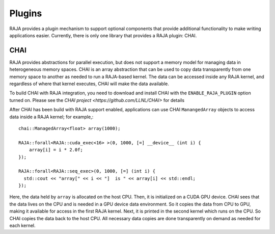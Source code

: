 .. ##
.. ## Copyright (c) 2016-19, Lawrence Livermore National Security, LLC
.. ## and RAJA project contributors. See the RAJA/COPYRIGHT file
.. ## for details.
.. ##
.. ## SPDX-License-Identifier: (BSD-3-Clause)
.. ##

.. _plugins-label:

*******
Plugins
*******

RAJA provides a plugin mechanism to support optional components that provide
additional functionality to make writing applications easier. Currently, there
is only one library that provides a RAJA plugin: CHAI.

=======
CHAI
=======

RAJA provides abstractions for parallel execution, but does not support 
a memory model for managing data in heterogeneous memory spaces.
CHAI is an array abstraction that can be used to copy data transparently from 
one memory space to another as needed to run a RAJA-based kernel. 
The data can be accessed inside any RAJA kernel, and regardless of where 
that kernel executes, CHAI will make the data available.

To build CHAI with RAJA integration, you need to download and install CHAI with
the ``ENABLE_RAJA_PLUGIN`` option turned on.  Please see the `CHAI project
<https://github.com/LLNL/CHAI>` for details

After CHAI has been build with RAJA support enabled, applications can use CHAI
``ManangedArray`` objects to access data inside a RAJA kernel; for example,::

  chai::ManagedArray<float> array(1000);

  RAJA::forall<RAJA::cuda_exec<16> >(0, 1000, [=] __device__ (int i) {
      array[i] = i * 2.0f;
  });

  RAJA::forall<RAJA::seq_exec>(0, 1000, [=] (int i) {
    std::cout << "array[" << i << "]  is " << array[i] << std::endl;
  });

Here, the data held by ``array`` is allocated on the host CPU. Then, it is 
initialized on a CUDA GPU device. CHAI sees that the data lives on the CPU
and is needed in a GPU device data environment. So it copies the data from
CPU to GPU, making it available for access in the first RAJA kernel. Next, 
it is printed in the second kernel which runs on the CPU. So CHAI copies the 
data back to the host CPU. All necessary data copies are done
transparently on demand as needed for each kernel.

